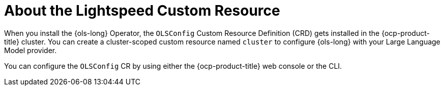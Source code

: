 // Module included in the following assemblies:

// * about/ols-configuring-openshift-lightspeed.adoc

:_mod-docs-content-type: CONCEPT
[id="ols-about-lightspeed-custom-resource-definition_{context}"]
= About the Lightspeed Custom Resource

When you install the {ols-long} Operator, the `OLSConfig` Custom Resource Definition (CRD) gets installed in the {ocp-product-title} cluster. You can create a cluster-scoped custom resource named `cluster` to configure {ols-long} with your Large Language Model provider.

You can configure the `OLSConfig` CR by using either the {ocp-product-title} web console or the CLI.